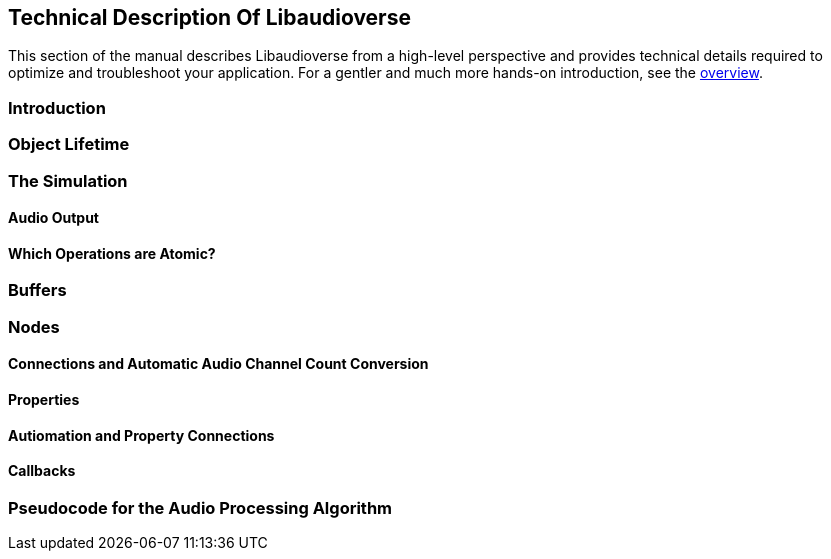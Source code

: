 [[technical]]
== Technical Description Of Libaudioverse

This section of the manual describes Libaudioverse from a high-level perspective and provides technical details required to optimize and troubleshoot your application.
For a gentler and much more hands-on introduction, see the <<overview,overview>>.

[[technical-introduction]]
=== Introduction

[[tecchnical-object_lifetime]]
=== Object Lifetime

[[technical-simulation]]
=== The Simulation

[[technical-audio_output]]
==== Audio Output

[[technical-atomicity]]
==== Which Operations are Atomic?

[[technical-buffers]]
=== Buffers

[[technical-nodes]]
=== Nodes

[[technical-connections]]
==== Connections and Automatic Audio Channel Count Conversion

[[technical-properties]]
==== Properties 

[[technical-automation]]
==== Autiomation and Property Connections


[[technical-events-callbacks]]
==== Callbacks

[[technical-audio_processing_algorithm]]
=== Pseudocode for the Audio Processing Algorithm